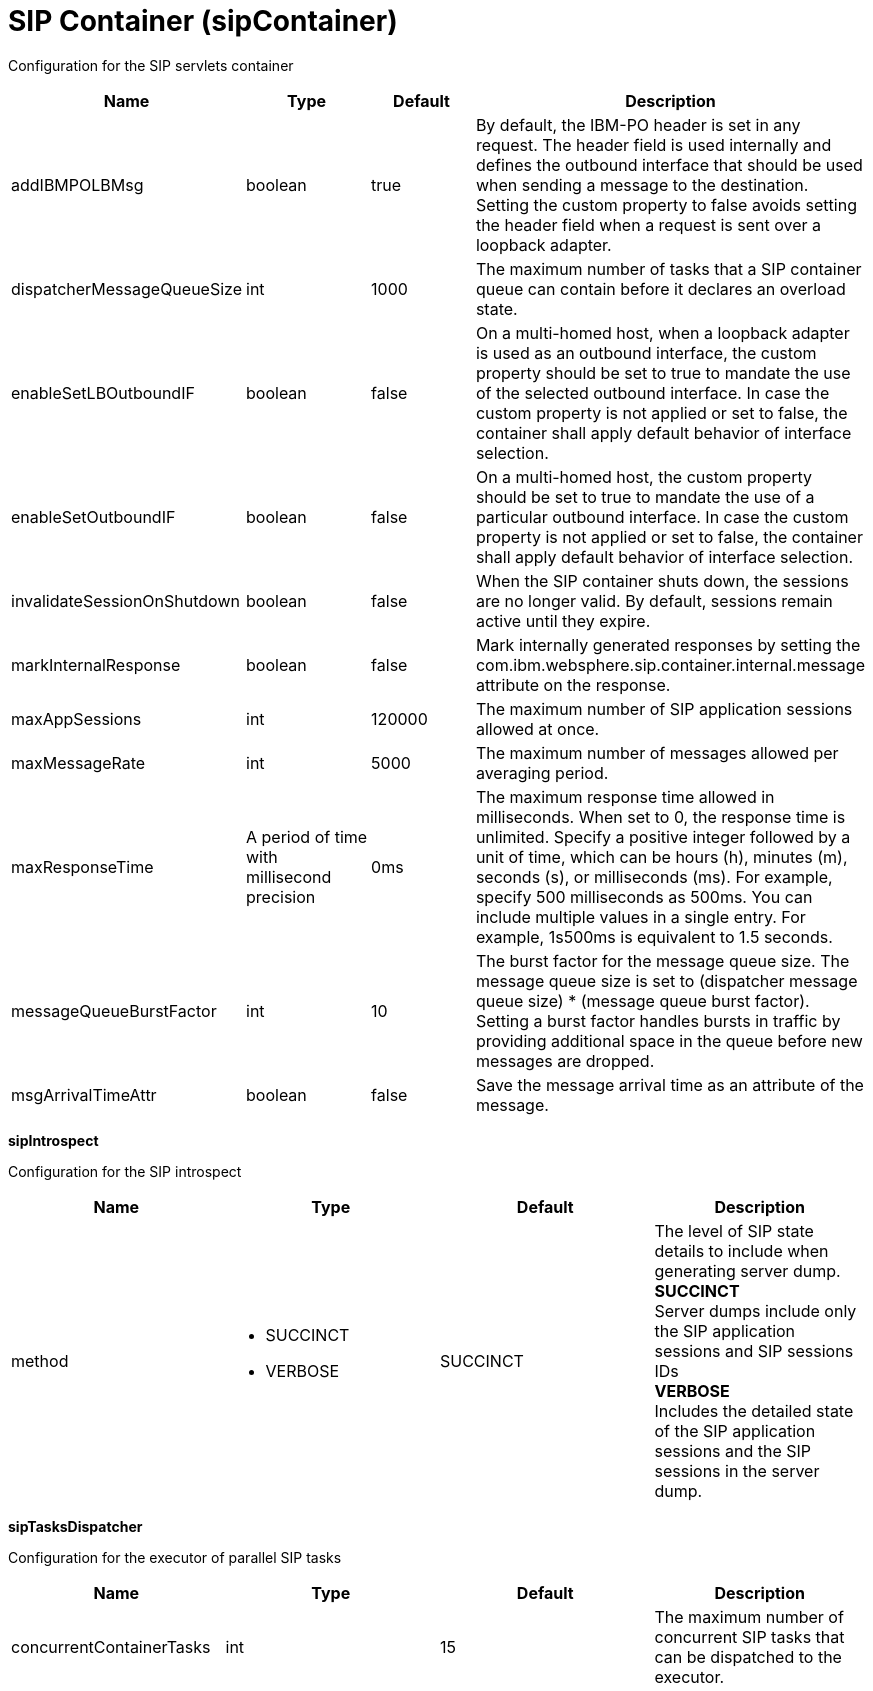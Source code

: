= +SIP Container+ (+sipContainer+)
:linkcss: 
:page-layout: config
:nofooter: 

+Configuration for the SIP servlets container+

[cols="a,a,a,a",width="100%"]
|===
|Name|Type|Default|Description

|+addIBMPOLBMsg+

|boolean

|+true+

|+By default, the IBM-PO header is set in any request. The header field is used internally and defines the outbound interface that should be used when sending a message to the destination. Setting the custom property to false avoids setting the header field when a request is sent over a loopback adapter.+

|+dispatcherMessageQueueSize+

|int

|+1000+

|+The maximum number of tasks that a SIP container queue can contain before it declares an overload state.+

|+enableSetLBOutboundIF+

|boolean

|+false+

|+On a multi-homed host, when a loopback adapter is used as an outbound interface, the custom property should be set to true to mandate the use of the selected outbound interface. In case the custom property is not applied or set to false, the container shall apply default behavior of interface selection.+

|+enableSetOutboundIF+

|boolean

|+false+

|+On a multi-homed host, the custom property should be set to true to mandate the use of a particular outbound interface. In case the custom property is not applied or set to false, the container shall apply default behavior of interface selection.+

|+invalidateSessionOnShutdown+

|boolean

|+false+

|+When the SIP container shuts down, the sessions are no longer valid.  By default, sessions remain active until they expire.+

|+markInternalResponse+

|boolean

|+false+

|+Mark internally generated responses by setting the com.ibm.websphere.sip.container.internal.message attribute on the response.+

|+maxAppSessions+

|int

|+120000+

|+The maximum number of SIP application sessions allowed at once.+

|+maxMessageRate+

|int

|+5000+

|+The maximum number of messages allowed per averaging period.+

|+maxResponseTime+

|A period of time with millisecond precision

|+0ms+

|+The maximum response time allowed in milliseconds. When set to 0, the response time is unlimited. Specify a positive integer followed by a unit of time, which can be hours (h), minutes (m), seconds (s), or milliseconds (ms). For example, specify 500 milliseconds as 500ms. You can include multiple values in a single entry. For example, 1s500ms is equivalent to 1.5 seconds.+

|+messageQueueBurstFactor+

|int

|+10+

|+The burst factor for the message queue size. The message queue size is set to (dispatcher message queue size) * (message queue burst factor). Setting a burst factor handles bursts in traffic by providing additional space in the queue before new messages are dropped.+

|+msgArrivalTimeAttr+

|boolean

|+false+

|+Save the message arrival time as an attribute of the message.+
|===
[#+sipIntrospect+]*sipIntrospect*

+Configuration for the SIP introspect+


[cols="a,a,a,a",width="100%"]
|===
|Name|Type|Default|Description

|+method+

|* +SUCCINCT+
* +VERBOSE+


|+SUCCINCT+

|+The level of SIP state details to include when generating server dump.+ +
*+SUCCINCT+* +
+Server dumps include only the SIP application sessions and SIP sessions IDs+ +
*+VERBOSE+* +
+Includes the detailed state of the SIP application sessions and the SIP sessions in the server dump.+
|===
[#+sipTasksDispatcher+]*sipTasksDispatcher*

+Configuration for the executor of parallel SIP tasks+


[cols="a,a,a,a",width="100%"]
|===
|Name|Type|Default|Description

|+concurrentContainerTasks+

|int

|+15+

|+The maximum number of concurrent SIP tasks that can be dispatched to the executor.+
|===
